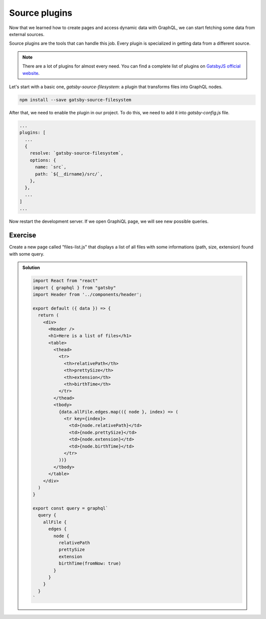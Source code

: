 Source plugins
==============

Now that we learned how to create pages and access dynamic data with GraphQL, we can start fetching some data from external sources.

Source plugins are the tools that can handle this job. Every plugin is specialized in getting data from a different source.

.. note:: There are a lot of plugins for almost every need. You can find a complete list of plugins on `GatsbyJS official website <https://www.gatsbyjs.org/plugins/>`_.

Let's start with a basic one, `gatsby-source-filesystem`: a plugin that transforms files into GraphQL nodes.

.. code-block:: none
  
    npm install --save gatsby-source-filesystem

After that, we need to enable the plugin in our project. To do this, we need to add it into `gatsby-config.js` file.

.. code-block:: none

  ...
  plugins: [
    ...
    {
      resolve: `gatsby-source-filesystem`,
      options: {
        name: `src`,
        path: `${__dirname}/src/`,
      },
    },
    ...
  ]
  ...

Now restart the development server. If we open GraphiQL page, we will see new possible queries.

Exercise
++++++++

Create a new page called "files-list.js" that displays a list of all files with some informations (path, size, extension) found with some query.

..  admonition:: Solution
    :class: toggle

    .. code-block:: none

      import React from "react"
      import { graphql } from "gatsby"
      import Header from '../components/header';

      export default ({ data }) => {
        return (
          <div>
            <Header />
            <h1>Here is a list of files</h1>
            <table>
              <thead>
                <tr>
                  <th>relativePath</th>
                  <th>prettySize</th>
                  <th>extension</th>
                  <th>birthTime</th>
                </tr>
              </thead>
              <tbody>
                {data.allFile.edges.map(({ node }, index) => (
                  <tr key={index}>
                    <td>{node.relativePath}</td>
                    <td>{node.prettySize}</td>
                    <td>{node.extension}</td>
                    <td>{node.birthTime}</td>
                  </tr>
                ))}
              </tbody>
            </table>
          </div>
        )
      }

      export const query = graphql`
        query {
          allFile {
            edges {
              node {
                relativePath
                prettySize
                extension
                birthTime(fromNow: true)
              }
            }
          }
        }
      `